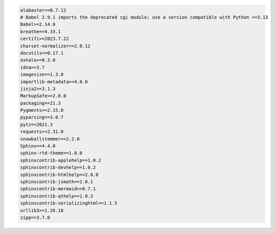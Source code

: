 .. code-block:: nginx

   alabaster==0.7.12
   # Babel 2.9.1 imports the deprecated cgi module; use a version compatible with Python >=3.13
   Babel>=2.14.0
   breathe==4.33.1
   certifi>=2023.7.22
   charset-normalizer==2.0.12
   docutils==0.17.1
   exhale>=0.3.0
   idna>=3.7
   imagesize==1.3.0
   importlib-metadata>=4.0.0
   jinja2>=3.1.3
   MarkupSafe>=2.0.0
   packaging==21.3
   Pygments>=2.15.0
   pyparsing==3.0.7
   pytz==2021.3
   requests>=2.31.0
   snowballstemmer==2.2.0
   Sphinx==4.4.0
   sphinx-rtd-theme==1.0.0
   sphinxcontrib-applehelp==1.0.2
   sphinxcontrib-devhelp==1.0.2
   sphinxcontrib-htmlhelp==2.0.0
   sphinxcontrib-jsmath==1.0.1
   sphinxcontrib-mermaid==0.7.1
   sphinxcontrib-qthelp==1.0.3
   sphinxcontrib-serializinghtml==1.1.5
   urllib3>=1.26.18
   zipp==3.7.0

